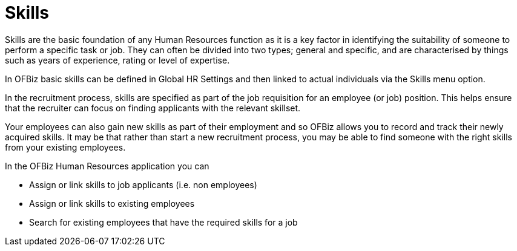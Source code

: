 ////
Licensed to the Apache Software Foundation (ASF) under one
or more contributor license agreements.  See the NOTICE file
distributed with this work for additional information
regarding copyright ownership.  The ASF licenses this file
to you under the Apache License, Version 2.0 (the
"License"); you may not use this file except in compliance
with the License.  You may obtain a copy of the License at

http://www.apache.org/licenses/LICENSE-2.0

Unless required by applicable law or agreed to in writing,
software distributed under the License is distributed on an
"AS IS" BASIS, WITHOUT WARRANTIES OR CONDITIONS OF ANY
KIND, either express or implied.  See the License for the
specific language governing permissions and limitations
under the License.
////
= Skills

Skills are the basic foundation of any Human Resources function as it is a key
factor in identifying the suitability of someone to perform a specific task or
job. They can often be divided into two types; general and specific, and are
characterised by things such as years of experience, rating or level of
expertise.

In OFBiz basic skills can be defined in Global HR Settings and then linked to
actual individuals via the Skills menu option.

In the recruitment process, skills are specified as part of the job requisition
for an employee (or job) position. This helps ensure that the recruiter can focus
on finding applicants with the relevant skillset.

Your employees can also gain new skills as part of their employment and so OFBiz
 allows you to record and track their newly acquired skills. It may be that
rather than start a new recruitment process, you may be able to find someone
with the right skills from your existing employees.


In the OFBiz Human Resources application you can

* Assign or link skills to job applicants (i.e. non employees)
* Assign or link skills to existing employees
* Search for existing employees that have the required skills for a job

